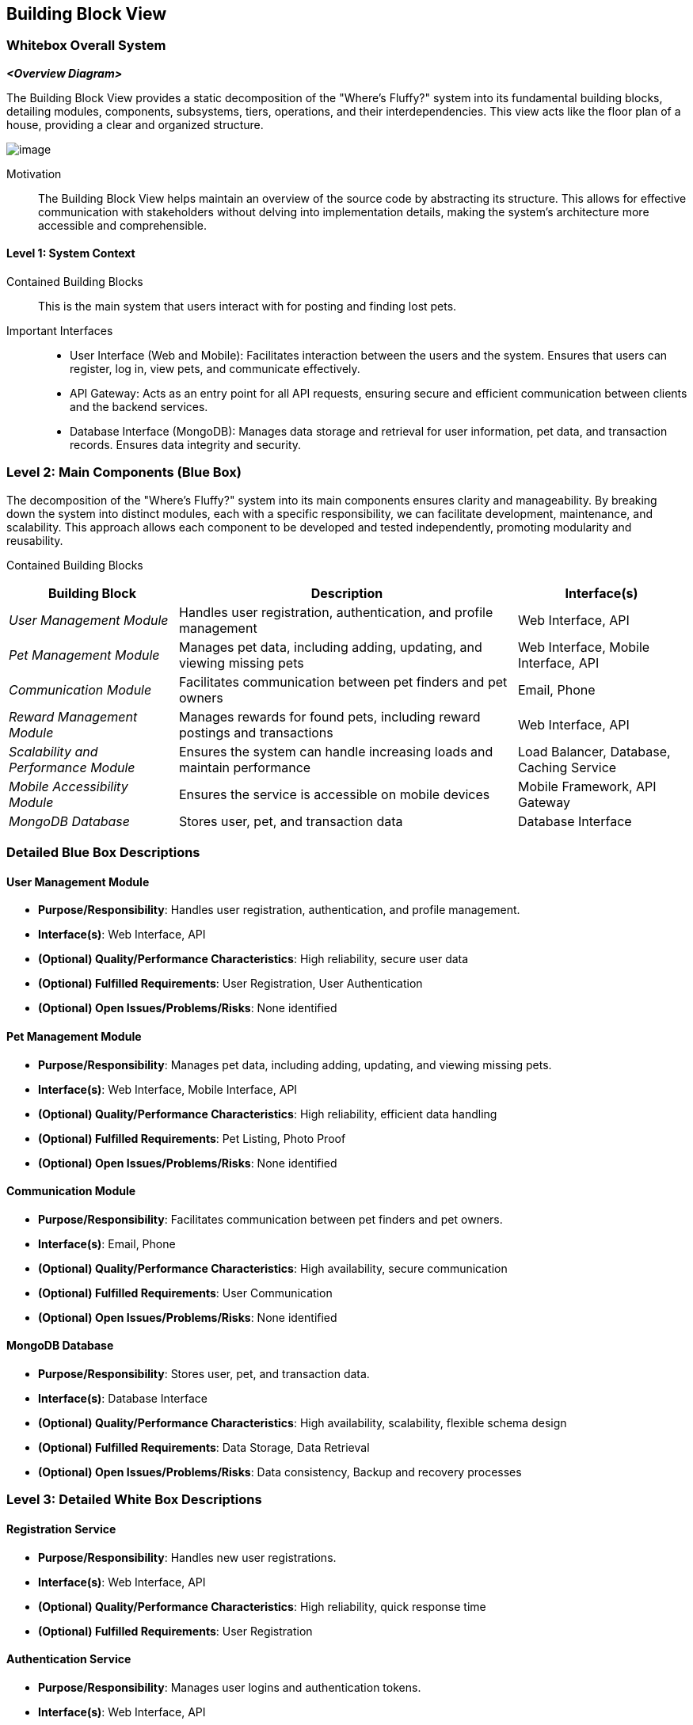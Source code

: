ifndef::imagesdir[:imagesdir: ../images]

[[section-building-block-view]]


== Building Block View



=== Whitebox Overall System



_**<Overview Diagram>**_

The Building Block View provides a static decomposition of the "Where's Fluffy?" system into its fundamental building blocks, detailing modules, components, subsystems, tiers, operations, and their interdependencies. This view acts like the floor plan of a house, providing a clear and organized structure.

image::../images/image.png[]

Motivation::

The Building Block View helps maintain an overview of the source code by abstracting its structure. This allows for effective communication with stakeholders without delving into implementation details, making the system's architecture more accessible and comprehensible.


==== Level 1: System Context

Contained Building Blocks::
This is the main system that users interact with for posting and finding lost pets.

Important Interfaces::
- User Interface (Web and Mobile): Facilitates interaction between the users and the system. Ensures that users can register, log in, view pets, and communicate effectively.
- API Gateway: Acts as an entry point for all API requests, ensuring secure and efficient communication between clients and the backend services.
- Database Interface (MongoDB): Manages data storage and retrieval for user information, pet data, and transaction records. Ensures data integrity and security.


=== Level 2: Main Components (Blue Box)

The decomposition of the "Where's Fluffy?" system into its main components ensures clarity and manageability. By breaking down the system into distinct modules, each with a specific responsibility, we can facilitate development, maintenance, and scalability. This approach allows each component to be developed and tested independently, promoting modularity and reusability.

Contained Building Blocks


[options="header",cols="1,2,1"]
|===
|Building Block | Description|Interface(s)
|_User Management Module_|Handles user registration, authentication, and profile management|Web Interface, API
|_Pet Management Module_|Manages pet data, including adding, updating, and viewing missing pets|Web Interface, Mobile Interface, API
|_Communication Module_|Facilitates communication between pet finders and pet owners|Email, Phone
|_Reward Management Module_|Manages rewards for found pets, including reward postings and transactions|Web Interface, API
|_Scalability and Performance Module_|Ensures the system can handle increasing loads and maintain performance|Load Balancer, Database, Caching Service
|_Mobile Accessibility Module_|Ensures the service is accessible on mobile devices|Mobile Framework, API Gateway
|_MongoDB Database_|Stores user, pet, and transaction data|Database Interface
|===


=== Detailed Blue Box Descriptions

==== User Management Module

- **Purpose/Responsibility**: Handles user registration, authentication, and profile management.
- **Interface(s)**: Web Interface, API
- **(Optional) Quality/Performance Characteristics**: High reliability, secure user data
- **(Optional) Fulfilled Requirements**: User Registration, User Authentication
- **(Optional) Open Issues/Problems/Risks**: None identified

==== Pet Management Module

- **Purpose/Responsibility**: Manages pet data, including adding, updating, and viewing missing pets.
- **Interface(s)**: Web Interface, Mobile Interface, API
- **(Optional) Quality/Performance Characteristics**: High reliability, efficient data handling
- **(Optional) Fulfilled Requirements**: Pet Listing, Photo Proof
- **(Optional) Open Issues/Problems/Risks**: None identified

==== Communication Module

- **Purpose/Responsibility**: Facilitates communication between pet finders and pet owners.
- **Interface(s)**: Email, Phone
- **(Optional) Quality/Performance Characteristics**: High availability, secure communication
- **(Optional) Fulfilled Requirements**: User Communication
- **(Optional) Open Issues/Problems/Risks**: None identified

==== MongoDB Database

- **Purpose/Responsibility**: Stores user, pet, and transaction data.
- **Interface(s)**: Database Interface
- **(Optional) Quality/Performance Characteristics**: High availability, scalability, flexible schema design
- **(Optional) Fulfilled Requirements**: Data Storage, Data Retrieval
- **(Optional) Open Issues/Problems/Risks**: Data consistency, Backup and recovery processes


=== Level 3: Detailed White Box Descriptions

==== Registration Service

- **Purpose/Responsibility**: Handles new user registrations.
- **Interface(s)**: Web Interface, API
- **(Optional) Quality/Performance Characteristics**: High reliability, quick response time
- **(Optional) Fulfilled Requirements**: User Registration

==== Authentication Service

- **Purpose/Responsibility**: Manages user logins and authentication tokens.
- **Interface(s)**: Web Interface, API
- **(Optional) Quality/Performance Characteristics**: High security, quick response time
- **(Optional) Fulfilled Requirements**: User Authentication

==== Pet Registration Service

- **Purpose/Responsibility**: Allows users to register a missing pet.
- **Interface(s)**: Web Interface, API
- **(Optional) Quality/Performance Characteristics**: Secure photo upload, fast data processing
- **(Optional) Fulfilled Requirements**: Pet Listing, Photo Proof

==== Messaging Service

- **Purpose/Responsibility**: Manages messages between pet finders and pet owners.
- **Interface(s)**: Email, API
- **(Optional) Quality/Performance Characteristics**: High reliability, secure communication
- **(Optional) Fulfilled Requirements**: User Communication
